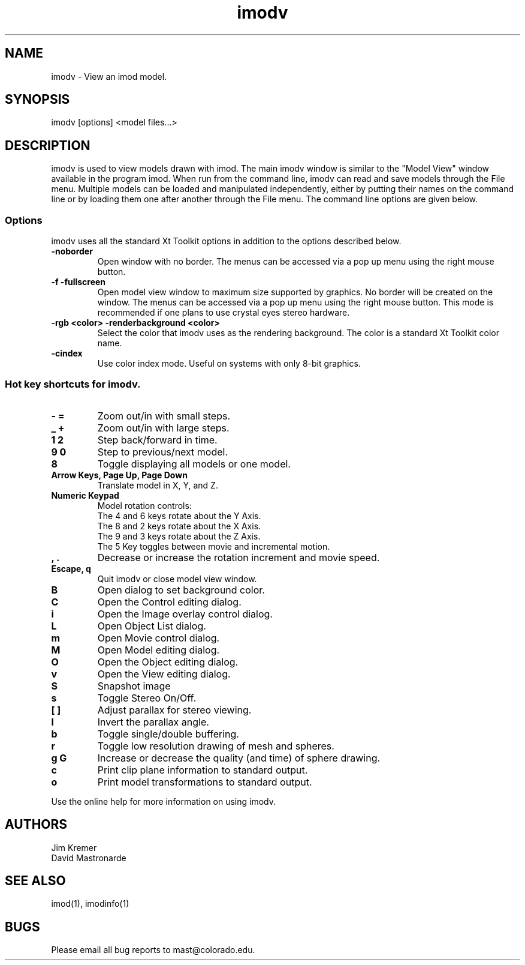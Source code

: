 .nh
.na
.TH imodv 1 2.31 BL3DFS
.SH NAME
imodv \- View an imod model.
.SH SYNOPSIS
imodv [options] <model files...>
.SH DESCRIPTION
imodv is used to view models drawn with imod.  The main imodv window is
similar to the "Model View" window available in the program imod.  When
run from the command line, imodv can read and save models through the File 
menu.  Multiple models can be loaded and manipulated independently, either by 
putting their names on the command line or by loading them one after another
through the File menu.
The command line options are given below.
.SS Options
imodv uses all the standard Xt Toolkit options in addition to
the options described below.
.TP
.B -noborder
Open window with no border.
The menus can be accessed via a pop up menu using the right mouse button.
.TP
.B -f -fullscreen
Open model view window to maximum size supported by graphics.
No border will be created on the window.  
The menus can be accessed via a pop up menu using the right mouse button.
This mode is recommended if
one plans to use crystal eyes stereo hardware.
.TP
.B -rgb <color>  -renderbackground <color>
Select the color that imodv uses as the rendering background.
The color is a standard Xt Toolkit color name.
.TP
.B -cindex
Use color index mode. Useful on systems with only 8-bit graphics.
.P
.SS Hot key shortcuts for imodv.
.TP
.B - =
Zoom out/in with small steps.
.TP
.B _ +
Zoom out/in with large steps.
.TP
.B 1 2
Step back/forward in time.
.TP
.B 9 0 
Step to previous/next model.
.TP
.B 8
Toggle displaying all models or one model.
.TP
.B Arrow Keys, Page Up, Page Down
Translate model in X, Y, and Z.
.TP
.B Numeric Keypad
Model rotation controls:
   The 4 and 6 keys rotate about the Y Axis. 
   The 8 and 2 keys rotate about the X Axis.
   The 9 and 3 keys rotate about the Z Axis.  
   The 5 Key toggles between movie and incremental motion.
.TP
.B , .
Decrease or increase the rotation increment and movie speed.

.TP
.B Escape, q
Quit imodv or close model view window.
.TP
.B B
Open dialog to set background color.
.TP
.B C
Open the Control editing dialog.
.TP
.B i
Open the Image overlay control dialog.
.TP
.B L
Open Object List dialog.
.TP
.B m
Open Movie control dialog.
.TP
.B M
Open Model editing dialog.
.TP
.B O
Open the Object editing dialog.
.TP
.B v
Open the View editing dialog.
.TP
.B S
Snapshot image
.TP
.B s
Toggle Stereo On/Off.
.TP
.B [ ]
Adjust parallax for stereo viewing.
.TP
.B l
Invert the parallax angle.
.TP
.B b
Toggle single/double buffering.
.TP
.B r
Toggle low resolution drawing of mesh and spheres.
.TP
.B g G
Increase or decrease the quality (and time) of sphere drawing.
.TP
.B c
Print clip plane information to standard output.
.TP
.B o
Print model transformations to standard output.

.P
Use the online help for more information on using imodv.
.SH AUTHORS
.nf
Jim Kremer
David Mastronarde
.fi
.SH SEE ALSO
imod(1), imodinfo(1)
.SH BUGS
Please email all bug reports to mast@colorado.edu.
